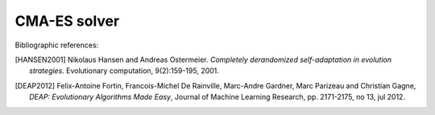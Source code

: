 ===============
CMA-ES solver
===============

Bibliographic references:

.. [HANSEN2001] Nikolaus Hansen and Andreas Ostermeier. *Completely
    derandomized self-adaptation in evolution  strategies*.
    Evolutionary computation, 9(2):159-195, 2001.

.. [DEAP2012] Felix-Antoine Fortin, Francois-Michel De Rainville, Marc-Andre Gardner,
    Marc Parizeau and Christian Gagne, *DEAP: Evolutionary Algorithms Made Easy*,
    Journal of Machine Learning Research, pp. 2171-2175, no 13, jul 2012.
